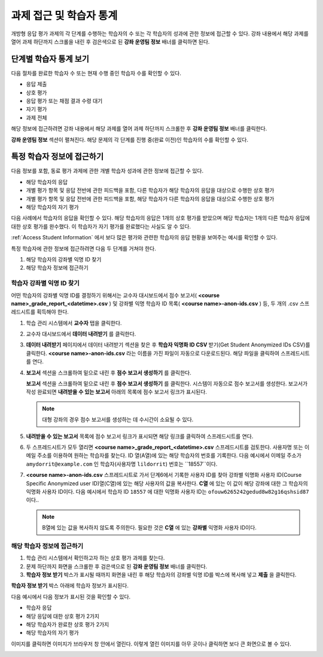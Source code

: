 .. _Accessing ORA Assignment Information:

##########################################
과제 접근 및 학습자 통계
##########################################

개방형 응답 평가 과제의 각 단계를 수행하는 학습자의 수 또는 각 학습자의 성과에 관한 정보에 접근할 수 있다. 강좌 내용에서 해당 과제를 열어 과제 하단까지 스크롤을 내린 후 검은색으로 된 **강좌 운영팀 정보** 배너를 클릭하면 된다.

.. image:: ../../../../shared/building_and_running_chapters/Images/PA_CourseStaffInfo_Collapsed.png
   :alt: The Course Staff Information banner at the bottom of the peer assessment

.. _PA View Metrics for Individual Steps:

************************************************
단계별 학습자 통계 보기
************************************************

다음 절차를 완료한 학습자 수 또는 현재 수행 중인 학습자 수를 확인할 수 있다.

* 응답 제출
* 상호 평가
* 응답 평가 또는 채점 결과 수령 대기
* 자기 평가
* 과제 전체

해당 정보에 접근하려면 강좌 내용에서 해당 과제를 열어 과제 하단까지 스크롤한 후 **강좌 운영팀 정보** 배너를 클릭한다.

**강좌 운영팀 정보** 섹션이 펼쳐진다. 해당 문제의 각 단계를 진행 중(완료 이전)인 학습자의 수를 확인할 수 있다.

.. image:: ../../../../shared/building_and_running_chapters/Images/PA_CourseStaffInfo_Expanded.png
   :alt: The Course Staff Information box expanded, showing problem status

.. _Access Information for a Specific Student:

***********************************************
특정 학습자 정보에 접근하기
***********************************************

다음 정보를 포함, 동료 평가 과제에 관한 개별 학습자 성과에 관한 정보에 접근할 수 있다.

* 해당 학습자의 응답 
* 개별 평가 항목 및 응답 전반에 관한 피드백을 포함, 다른 학습자가 해당 학습자의 응답을 대상으로 수행한 상호 평가
* 개별 평가 항목 및 응답 전반에 관한 피드백을 포함, 해당 학습자가 다른 학습자의 응답을 대상으로 수행한 상호 평가
* 해당 학습자의 자기 평가

다음 사례에서 학습자의 응답을 확인할 수 있다. 해당 학습자의 응답은 1개의 상호 평가를 받았으며 해당 학습자는 1개의 다른 학습자 응답에 대한 상호 평가를 완수했다. 이 학습자가 자기 평가를 완료했다는 사실도 알 수 있다.

.. image:: ../../../../shared/building_and_running_chapters/Images/PA_SpecificStudent.png
   :width: 500
   :alt: Report showing information about a student's response

:ref:`Access Student Information` 에서 보다 많은 평가와 관련한 학습자의 응답 현황을 보여주는 예시를 확인할 수 있다.

특정 학습자에 관한 정보에 접근하려면 다음 두 단계를 거쳐야 한다.

#. 해당 학습자의 강좌별 익명 ID 찾기
#. 해당 학습자 정보에 접근하기

=====================================================
학습자 강좌별 익명 ID 찾기
=====================================================

어떤 학습자의 강좌별 익명 ID를 결정하기 위해서는 교수자 대시보드에서 점수 보고서( **<course name>_grade_report_<datetime>.csv** ) 및 강좌별 익명 학습자 ID 목록( **<course name>-anon-ids.csv** ) 등, 두 개의 .csv 스프레드시트를 획득해야 한다.

#. 학습 관리 시스템에서 **교수자** 탭을 클릭한다.
#. 교수자 대시보드에서 **데이터 내려받기** 를 클릭한다.
#. **데이터 내려받기** 페이지에서 데이터 내려받기 섹션을 찾은 후 **학습자 익명화 ID CSV** 받기(Get Student Anonymized IDs CSV)를 클릭한다. **<course name>-anon-ids.csv** 라는 이름을 가진 파일이 자동으로 다운로드된다. 해당 파일을 클릭하여 스프레드시트를 연다.
#. **보고서** 섹션을 스크롤하여 밑으로 내린 후 **점수 보고서 생성하기** 를 클릭한다.

   **보고서** 섹션을 스크롤하여 밑으로 내린 후 **점수 보고서 생성하기** 를 클릭한다. 시스템이 자동으로 점수 보고서를 생성한다. 보고서가 작성 완료되면 **내려받을 수 있는 보고서** 아래의 목록에 점수 보고서 링크가 표시된다.

   .. note:: 대형 강좌의 경우 점수 보고서를 생성하는 데 수시간이 소요될 수 있다.

5. **내려받을 수 있는 보고서** 목록에 점수 보고서 링크가 표시되면 해당 링크를 클릭하여 스프레드시트를 연다.

#. 두 스프레드시트가 모두 열리면 **<course name>_grade_report_<datetime>.csv** 스프레드시트를 검토한다. 사용자명 또는 이메일 주소를 이용하여 원하는 학습자를 찾는다. ID 열(A열)에 있는 해당 학습자의 번호를 기록한다. 다음 예시에서 이메일 주소가 ``amydorrit@example.com`` 인 학습자(사용자명 ``lildorrit``) 번호는 ``18557``이다.

   .. image:: ../../../../shared/building_and_running_chapters/Images/PA_grade_report.png
      :width: 500
      :alt: Spreadsheet listing enrolled students and grades

7. **<course name>-anon-ids.csv** 스프레드시트로 가서 단계6에서 기록한 사용자 ID를 찾아 강좌별 익명화 사용자 ID(Course Specific Anonymized user ID)열(C열)에 있는 해당 사용자의 값을 복사한다. **C열** 에 있는 이 값이 해당 강좌에 대한 그 학습자의 익명화 사용자 ID이다. 다음 예시에서 학습자 ID ``18557`` 에 대한 익명화 사용자 ID는 ``ofouw6265242gedud8w82g16qshsid87`` 이다..

   .. image:: ../../../../shared/building_and_running_chapters/Images/PA_anon_ids.png
      :width: 500
      :alt: Spreadsheet listing students' anonymous user IDs

   .. note:: B열에 있는 값을 복사하지 않도록 주의한다. 필요한 것은 **C열** 에 있는 **강좌별** 익명화 사용자 ID이다.

.. _Access Student Information:

=======================================
해당 학습자 정보에 접근하기
=======================================

#. 학습 관리 시스템에서 확인하고자 하는 상호 평가 과제를 찾는다.
#. 문제 하단까지 화면을 스크롤한 후 검은색으로 된 **강좌 운영팀 정보** 배너를 클릭한다.
#. **학습자 정보 받기** 박스가 표시될 때까지 화면을 내린 후 해당 학습자의 강좌별 익명 ID를 박스에 복사해 넣고 **제출** 을 클릭한다.

**학습자 정보 받기** 박스 아래에 학습자 정보가 표시된다.

다음 예시에서 다음 정보가 표시된 것을 확인할 수 있다.

* 학습자 응답
* 해당 응답에 대한 상호 평가 2가지
* 해당 학습자가 완료한 상호 평가 2가지
* 해당 학습자의 자기 평가

이미지를 클릭하면 이미지가 브라우저 창 안에서 열린다. 이렇게 열린 이미지를 아무 곳이나 클릭하면 보다 큰 화면으로 볼 수 있다.

.. image:: ../../../../shared/building_and_running_chapters/Images/PA_SpecificStudent_long.png
   :width: 250
   :alt: Report showing information about a student's response

